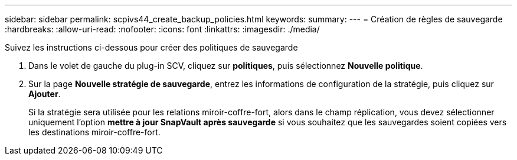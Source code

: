 ---
sidebar: sidebar 
permalink: scpivs44_create_backup_policies.html 
keywords:  
summary:  
---
= Création de règles de sauvegarde
:hardbreaks:
:allow-uri-read: 
:nofooter: 
:icons: font
:linkattrs: 
:imagesdir: ./media/


[role="lead"]
Suivez les instructions ci-dessous pour créer des politiques de sauvegarde

. Dans le volet de gauche du plug-in SCV, cliquez sur *politiques*, puis sélectionnez *Nouvelle politique*.
. Sur la page *Nouvelle stratégie de sauvegarde*, entrez les informations de configuration de la stratégie, puis cliquez sur *Ajouter*.
+
Si la stratégie sera utilisée pour les relations miroir-coffre-fort, alors dans le champ réplication, vous devez sélectionner uniquement l'option *mettre à jour SnapVault après sauvegarde* si vous souhaitez que les sauvegardes soient copiées vers les destinations miroir-coffre-fort.


